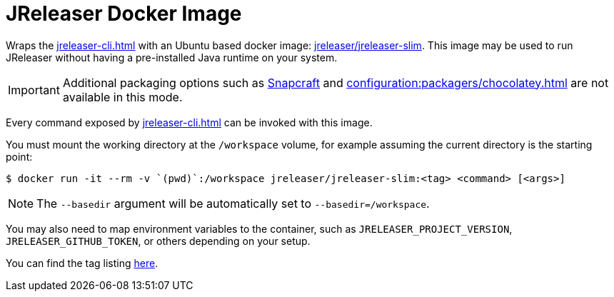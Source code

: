 = JReleaser Docker Image

Wraps the xref:jreleaser-cli.adoc[] with an Ubuntu based docker image:
link:https://hub.docker.com/r/jreleaser/jreleaser-slim[jreleaser/jreleaser-slim]. This image may be used to run
JReleaser without having a pre-installed Java runtime on your system.

IMPORTANT: Additional packaging options such as xref:configuration:packagers/snap.adoc[Snapcraft] and
xref:configuration:packagers/chocolatey.adoc[] are not available in this mode.

Every command exposed by xref:jreleaser-cli.adoc[] can be invoked with this image.

You must mount the working directory at the `/workspace` volume, for example assuming the current directory is the
starting point:

[source]
----
$ docker run -it --rm -v `(pwd)`:/workspace jreleaser/jreleaser-slim:<tag> <command> [<args>]
----

NOTE: The `--basedir` argument will be automatically set to `--basedir=/workspace`.

You may also need to map environment variables to the container, such as `JRELEASER_PROJECT_VERSION`,
`JRELEASER_GITHUB_TOKEN`, or others depending on your setup.

You can find the tag listing link:hub.docker.com/r/jreleaser/jreleaser-slim/tags[here].

